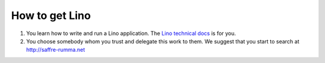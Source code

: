 ===============
How to get Lino
===============


#. You learn how to write and run a Lino application.
   The `Lino technical docs <http://docs.lino-framework.org/>`__ is for you.

#. You choose somebody whom you trust and delegate this work to them.
   We suggest that you start to search at http://saffre-rumma.net

  

